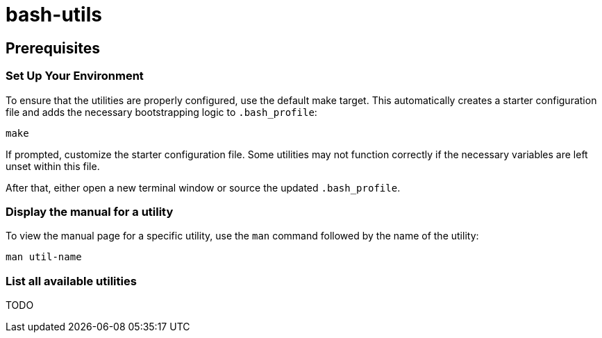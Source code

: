 = bash-utils

== Prerequisites

=== Set Up Your Environment

To ensure that the utilities are properly configured, use the default make target.
This automatically creates a starter configuration file and adds the necessary bootstrapping logic to `.bash_profile`:
[source,bash]
----
make
----
If prompted, customize the starter configuration file.
Some utilities may not function correctly if the necessary variables are left unset within this file.

After that, either open a new terminal window or source the updated `.bash_profile`.

=== Display the manual for a utility
To view the manual page for a specific utility, use the `man` command followed by the name of the utility:
[source,bash]
----
man util-name
----

=== List all available utilities
TODO
